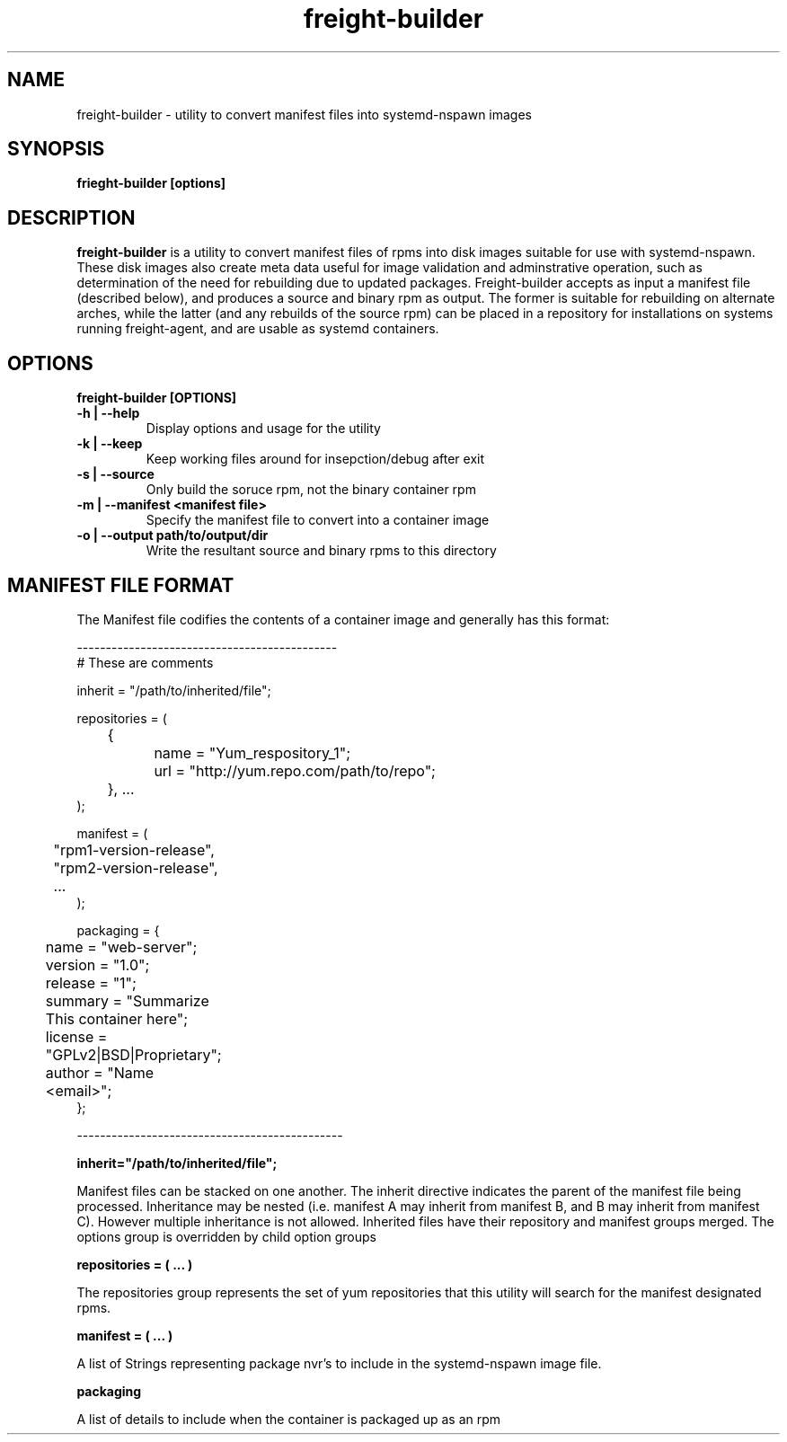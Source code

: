 .TH freight-builder "1" "Apr 2015" "Neil Horman"
.SH NAME
freight-builder \- utility to convert manifest files into systemd-nspawn images 
.SH SYNOPSIS
\fBfrieght-builder [options]
.SH DESCRIPTION
.B freight-builder 
is a utility to convert manifest files of rpms into disk images suitable for use
with systemd-nspawn.  These disk images also create meta data useful for image
validation and adminstrative operation, such as determination of the need for
rebuilding due to updated packages.  Freight-builder accepts as input a manifest
file (described below), and produces a source and binary rpm as output.  The
former is suitable for rebuilding on alternate arches, while the latter (and any
rebuilds of the source rpm) can be placed in a repository for installations on
systems running freight-agent, and are usable as systemd containers.

.SH OPTIONS
.TP
\fB freight-builder [OPTIONS] 
.TP
.B -h | --help
Display options and usage for the utility
.TP
.B -k | --keep
Keep working files around for insepction/debug after exit
.TP
.B -s | --source
Only build the soruce rpm, not the binary container rpm
.TP
.B -m | --manifest <manifest file>
Specify the manifest file to convert into a container image
.TP
.B -o | --output path/to/output/dir
Write the resultant source and binary rpms to this directory
.SH MANIFEST FILE FORMAT 

The Manifest file codifies the contents of a container image and generally has
this format:

.nf
---------------------------------------------
# These are comments

inherit = "/path/to/inherited/file";

repositories = (
	{
		name = "Yum_respository_1";
		url = "http://yum.repo.com/path/to/repo";
	}, ...
);


manifest = (
	"rpm1-version-release",
	"rpm2-version-release",
	...
);


packaging = {
	name = "web-server";
	version = "1.0";
	release = "1";
	summary = "Summarize This container here";
	license = "GPLv2|BSD|Proprietary";	
	author = "Name <email>";
};

----------------------------------------------
.fi

.B inherit="/path/to/inherited/file";
.PP
Manifest files can be stacked on one another.  The inherit directive indicates
the parent of the manifest file being processed.  Inheritance may be nested
(i.e. manifest A may inherit from manifest B, and B may inherit from manifest
C).  However multiple inheritance is not allowed.  Inherited files have their
repository and manifest groups merged.  The options group is overridden by child
option groups

.B repositories = ( ... )
.PP
The repositories group represents the set of yum repositories that this utility
will search for the manifest designated rpms.

.B manifest = ( ... )
.PP
A list of Strings representing package nvr's to include in the systemd-nspawn
image file.  

.B packaging 
.PP
A list of details to include when the container is packaged up as an rpm

